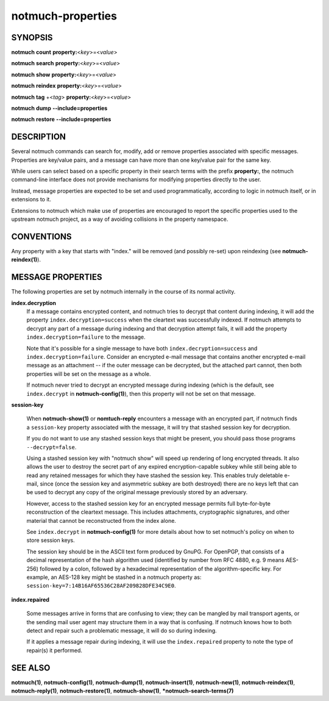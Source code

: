 ==================
notmuch-properties
==================

SYNOPSIS
========

**notmuch** **count** **property:**\ <*key*>=<*value*>

**notmuch** **search** **property:**\ <*key*>=<*value*>

**notmuch** **show** **property:**\ <*key*>=<*value*>

**notmuch** **reindex** **property:**\ <*key*>=<*value*>

**notmuch** **tag** +<*tag*> **property:**\ <*key*>=<*value*>


**notmuch** **dump** **--include=properties**

**notmuch** **restore** **--include=properties**

DESCRIPTION
===========

Several notmuch commands can search for, modify, add or remove
properties associated with specific messages.  Properties are
key/value pairs, and a message can have more than one key/value pair
for the same key.

While users can select based on a specific property in their search
terms with the prefix **property:**, the notmuch command-line
interface does not provide mechanisms for modifying properties
directly to the user.

Instead, message properties are expected to be set and used
programmatically, according to logic in notmuch itself, or in
extensions to it.

Extensions to notmuch which make use of properties are encouraged to
report the specific properties used to the upstream notmuch project,
as a way of avoiding collisions in the property namespace.

CONVENTIONS
===========

Any property with a key that starts with "index." will be removed (and
possibly re-set) upon reindexing (see **notmuch-reindex(1)**).

MESSAGE PROPERTIES
==================

The following properties are set by notmuch internally in the course
of its normal activity.

**index.decryption**
    If a message contains encrypted content, and notmuch tries to
    decrypt that content during indexing, it will add the property
    ``index.decryption=success`` when the cleartext was successfully
    indexed.  If notmuch attempts to decrypt any part of a message
    during indexing and that decryption attempt fails, it will add the
    property ``index.decryption=failure`` to the message.

    Note that it's possible for a single message to have both
    ``index.decryption=success`` and ``index.decryption=failure``.
    Consider an encrypted e-mail message that contains another
    encrypted e-mail message as an attachment -- if the outer message
    can be decrypted, but the attached part cannot, then both
    properties will be set on the message as a whole.

    If notmuch never tried to decrypt an encrypted message during
    indexing (which is the default, see ``index.decrypt`` in
    **notmuch-config(1)**), then this property will not be set on that
    message.

**session-key**

    When **notmuch-show(1)** or **nomtuch-reply** encounters a message
    with an encrypted part, if notmuch finds a ``session-key``
    property associated with the message, it will try that stashed
    session key for decryption.

    If you do not want to use any stashed session keys that might be
    present, you should pass those programs ``--decrypt=false``.

    Using a stashed session key with "notmuch show" will speed up
    rendering of long encrypted threads.  It also allows the user to
    destroy the secret part of any expired encryption-capable subkey
    while still being able to read any retained messages for which
    they have stashed the session key.  This enables truly deletable
    e-mail, since (once the session key and asymmetric subkey are both
    destroyed) there are no keys left that can be used to decrypt any
    copy of the original message previously stored by an adversary.

    However, access to the stashed session key for an encrypted message
    permits full byte-for-byte reconstruction of the cleartext
    message.  This includes attachments, cryptographic signatures, and
    other material that cannot be reconstructed from the index alone.

    See ``index.decrypt`` in **notmuch-config(1)** for more
    details about how to set notmuch's policy on when to store session
    keys.

    The session key should be in the ASCII text form produced by
    GnuPG.  For OpenPGP, that consists of a decimal representation of
    the hash algorithm used (identified by number from RFC 4880,
    e.g. 9 means AES-256) followed by a colon, followed by a
    hexadecimal representation of the algorithm-specific key.  For
    example, an AES-128 key might be stashed in a notmuch property as:
    ``session-key=7:14B16AF65536C28AF209828DFE34C9E0``.

**index.repaired**

    Some messages arrive in forms that are confusing to view; they can
    be mangled by mail transport agents, or the sending mail user
    agent may structure them in a way that is confusing.  If notmuch
    knows how to both detect and repair such a problematic message, it
    will do so during indexing.

    If it applies a message repair during indexing, it will use the
    ``index.repaired`` property to note the type of repair(s) it
    performed.

SEE ALSO
========

**notmuch(1)**,
**notmuch-config(1)**,
**notmuch-dump(1)**,
**notmuch-insert(1)**,
**notmuch-new(1)**,
**notmuch-reindex(1)**,
**notmuch-reply(1)**,
**notmuch-restore(1)**,
**notmuch-show(1)**,
***notmuch-search-terms(7)**

